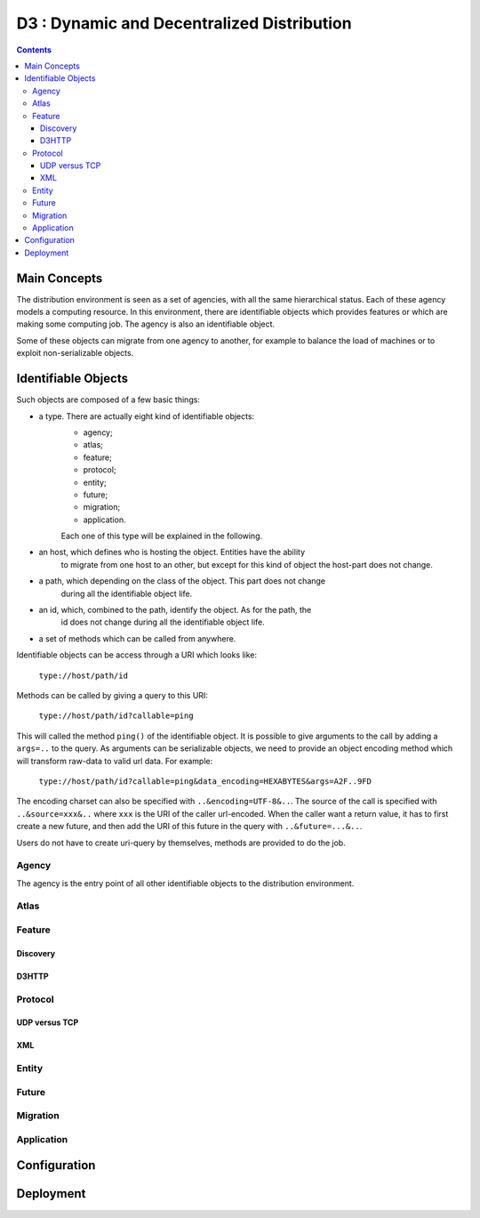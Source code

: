 ===============================================================================
 D3 : Dynamic and Decentralized Distribution
===============================================================================

.. contents::


Main Concepts
===============================================================================

The distribution environment is seen as a set of agencies, with all the same
hierarchical status. Each of these agency models a computing resource. In this 
environment, there are identifiable objects which provides features or which
are making some computing job. The agency is also an identifiable object.

Some of these objects can migrate from one agency to another, for example to 
balance the load of machines or to exploit non-serializable objects.


Identifiable Objects
===============================================================================

Such objects are composed of a few basic things:

- a type. There are actually eight kind of identifiable objects:
	- agency;
	- atlas;
	- feature;
	- protocol;
	- entity;
	- future;
	- migration;
	- application.
	
	Each one of this type will be explained in the following.
- an host, which defines who is hosting the object. Entities have the ability
	to migrate from one host to an other, but except for this kind of object 
	the host-part does not change.
- a path, which depending on the class of the object. This part does not change
	during all the identifiable object life. 
- an id, which, combined to the path, identify the object. As for the path, the
	id does not change during all the identifiable object life.
- a set of methods which can be called from anywhere.

Identifiable objects can be access through a URI which looks like:

	``type://host/path/id``

Methods can be called by giving a query to this URI:

	``type://host/path/id?callable=ping``

This will called the method ``ping()`` of the identifiable object. It is
possible to give arguments to the call by adding a ``args=..`` to the query.
As arguments can be serializable objects, we need to provide an object encoding
method which will transform raw-data to valid url data. For example:

	``type://host/path/id?callable=ping&data_encoding=HEXABYTES&args=A2F..9FD``

The encoding charset can also be specified with ``..&encoding=UTF-8&..``. The
source of the call is specified with ``..&source=xxx&..`` where ``xxx`` is the
URI of the caller url-encoded. When the caller want a return value, it has to
first create a new future, and then add the URI of this future in the query
with ``..&future=...&..``.

Users do not have to create uri-query by themselves, methods are provided to do
the job.
 

Agency
-------------------------------------------------------------------------------

The agency is the entry point of all other identifiable objects to the
distribution environment.

Atlas
-------------------------------------------------------------------------------

Feature
-------------------------------------------------------------------------------

Discovery
~~~~~~~~~~~~~~~~~~~~~~~~~~~~~~~~~~~~~~~~~~~~~~~~~~~~~~~~~~~~~~~~~~~~~~~~~~~~~~~

D3HTTP
~~~~~~~~~~~~~~~~~~~~~~~~~~~~~~~~~~~~~~~~~~~~~~~~~~~~~~~~~~~~~~~~~~~~~~~~~~~~~~~

Protocol
-------------------------------------------------------------------------------

UDP versus TCP
~~~~~~~~~~~~~~~~~~~~~~~~~~~~~~~~~~~~~~~~~~~~~~~~~~~~~~~~~~~~~~~~~~~~~~~~~~~~~~~

XML
~~~~~~~~~~~~~~~~~~~~~~~~~~~~~~~~~~~~~~~~~~~~~~~~~~~~~~~~~~~~~~~~~~~~~~~~~~~~~~~

Entity
-------------------------------------------------------------------------------

Future
-------------------------------------------------------------------------------

Migration
-------------------------------------------------------------------------------

Application
-------------------------------------------------------------------------------

Configuration
===============================================================================

Deployment
===============================================================================